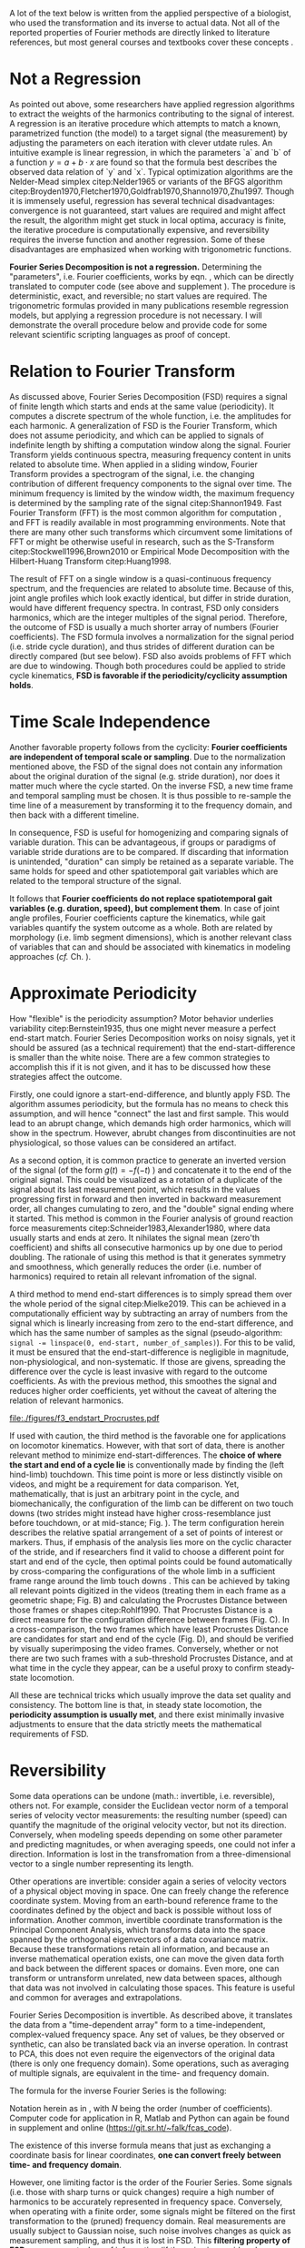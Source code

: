 #+BIBLIOGRAPHY: literature.bib

#+BEGIN_SRC elisp :results none :exports none :tangle no
(setq bibtex-completion-bibliography
      '("literature.bib"))
#+END_SRC


A lot of the text below is written from the applied perspective of a biologist, who used the transformation and its inverse to actual data.
Not all of the reported properties of Fourier methods are directly linked to literature references, but most general courses and textbooks cover these concepts @@latex:\citep[e.g.][]{Bracewell2000,Osgood2007,Osgood2019}@@.


* Not a Regression
As pointed out above, some researchers have applied regression algorithms to extract the weights of the harmonics contributing to the signal of interest.
A regression is an iterative procedure which attempts to match a known, parametrized function (the model) to a target signal (the measurement) by adjusting the parameters on each iteration with clever utdate rules.
An intuitive example is linear regression, in which the parameters `a` and `b` of a function \(y=a+b\cdot x\) are found so that the formula best describes the observed data relation of `y` and `x`.
Typical optimization algorithms are the Nelder-Mead simplex citep:Nelder1965 or variants of the BFGS algorithm citep:Broyden1970,Fletcher1970,Goldfrab1970,Shanno1970,Zhu1997.
Though it is immensely useful, regression has several technical disadvantages: convergence is not guaranteed, start values are required and might affect the result, the algorithm might get stuck in local optima, accuracy is finite, the iterative procedure is computationally expensive, and reversibility requires the inverse function and another regression.
Some of these disadvantages are emphasized when working with trigonometric functions.


*Fourier Series Decomposition is not a regression.*
Determining the "parameters", i.e. Fourier coefficients, works by eqn. \eqref{eqn:fourier_coefficients1}, which can be directly translated to computer code (see above and supplement \ref{appendix:code}).
The procedure is deterministic, exact, and reversible; no start values are required.
The trigonometric formulas provided in many publications resemble regression models, but applying a regression procedure is not necessary.
I will demonstrate the overall procedure below and provide code for some relevant scientific scripting languages as proof of concept.


* Relation to Fourier Transform
:PROPERTIES:
:CUSTOM_ID: properties:transform
:END:
As discussed above, Fourier Series Decomposition (FSD) requires a signal of finite length which starts and ends at the same value (periodicity).
It computes a discrete spectrum of the whole function, i.e. the amplitudes for each harmonic.
A generalization of FSD is the Fourier Transform, which does not assume periodicity, and which can be applied to signals of indefinite length by shifting a computation window along the signal.
Fourier Transform yields continuous spectra, measuring frequency content in units related to absolute time.
When applied in a sliding window, Fourier Transform provides a spectrogram of the signal, i.e. the changing contribution of different frequency components to the signal over time.
The minimum frequency is limited by the window width, the maximum frequency is determined by the sampling rate of the signal citep:Shannon1949.
Fast Fourier Transform (FFT) is the most common algorithm for computation @@latex:\citep[\textit{cf.}][]{Heideman1984}@@, and FFT is readily available in most programming environments.
Note that there are many other such transforms which circumvent some limitations of FFT or might be otherwise useful in research, such as the S-Transform citep:Stockwell1996,Brown2010 or Empirical Mode Decomposition with the Hilbert-Huang Transform citep:Huang1998.


The result of FFT on a single window is a quasi-continuous frequency spectrum, and the frequencies are related to absolute time.
Because of this, joint angle profiles which look exactly identical, but differ in stride duration, would have different frequency spectra.
In contrast, FSD only considers harmonics, which are the integer multiples of the signal period.
Therefore, the outcome of FSD is usually a much shorter array of numbers (Fourier coefficients).
The FSD formula involves a normalization for the signal period (i.e. stride cycle duration), and thus strides of different duration can be directly compared (but see below).
FSD also avoids problems of FFT which are due to windowing.
Though both procedures could be applied to stride cycle kinematics, *FSD is favorable if the periodicity/cyclicity assumption holds*.


* Time Scale Independence
Another favorable property follows from the cyclicity: *Fourier coefficients are independent of temporal scale or sampling*.
Due to the normalization mentioned above, the FSD of the signal does not contain any information about the original duration of the signal (e.g. stride duration), nor does it matter much where the cycle started.
On the inverse FSD, a new time frame and temporal sampling must be chosen.
It is thus possible to re-sample the time line of a measurement by transforming it to the frequency domain, and then back with a different timeline.


In consequence, FSD is useful for homogenizing and comparing signals of variable duration.
This can be advantageous, if groups or paradigms of variable stride durations are to be compared.
If discarding that information is unintended, "duration" can simply be retained as a separate variable.
The same holds for speed and other spatiotemporal gait variables which are related to the temporal structure of the signal.

It follows that *Fourier coefficients do not replace spatiotemporal gait variables (e.g. duration, speed), but complement them*.
In case of joint angle profiles, Fourier coefficients capture the kinematics, while gait variables quantify the system outcome as a whole.
Both are related by morphology (i.e. limb segment dimensions), which is another relevant class of variables that can and should be associated with kinematics in modeling approaches (/cf./ Ch. \ref{cpt:statistics}).


* Approximate Periodicity
:PROPERTIES:
:CUSTOM_ID: properties:endstart
:END:
How "flexible" is the periodicity assumption?
Motor behavior underlies variability citep:Bernstein1935, thus one might never measure a perfect end-start match.
Fourier Series Decomposition works on noisy signals, yet it should be assured (as a technical requirement) that the end-start-difference is smaller than the white noise.
There are a few common strategies to accomplish this if it is not given, and it has to be discussed how these strategies affect the outcome.



Firstly, one could ignore a start-end-difference, and bluntly apply FSD.
The algorithm assumes periodicity, but the formula has no means to check this assumption, and will hence "connect" the last and first sample.
This would lead to an abrupt change, which demands high order harmonics, which will show in the spectrum.
However, abrubt changes from discontinuities are not physiological, so those values can be considered an artifact.


As a second option, it is common practice to generate an inverted version of the signal (of the form \(g(t) = -f(-t)\) ) and concatenate it to the end of the original signal.
This could be visualized as a rotation of a duplicate of the signal about its last measurement point, which results in the values progressing first in forward and then inverted in backward measurement order, all changes cumulating to zero, and the "double" signal ending where it started.
This method is common in the Fourier analysis of ground reaction force measurements citep:Schneider1983,Alexander1980, where data usually starts and ends at zero.
It nihilates the signal mean (zero'th coefficient) and shifts all consecutive harmonics up by one due to period doubling.
The rationale of using this method is that it generates symmetry and smoothness, which generally reduces the order (i.e. number of harmonics) required to retain all relevant infromation of the signal.


A third method to mend end-start differences is to simply spread them over the whole period of the signal citep:Mielke2019.
This can be achieved in a computationally efficient way by subtracting an array of numbers from the signal which is linearly increasing from zero to the end-start difference, and which has the same number of samples as the signal (pseudo-algorithm: ~signal -= linspace(0, end-start, number_of_samples)~).
For this to be valid, it must be ensured that the end-start-difference is negligible in magnitude, non-physiological, and non-systematic.
If those are givens, spreading the difference over the cycle is least invasive with regard to the outcome coefficients.
As with the previous method, this smoothes the signal and reduces higher order coefficients, yet without the caveat of altering the relation of relevant harmonics.



#+CAPTION: *Stride cycle end-start matching.* A stride cycle can be defined as the time interval between two frames which have the highest similarity in joint configuration and enclose exactly one swing and stance phase. (A) Putative start and end frame configurations, superimposed onto the original video frames. Several frames are candidates for cycle end, indicated by the series of cross markers. (B) Superimposition of end frame candidates onto the reference start frame, using Procrustes Superimposition. Only the axial line points (head to toe) are used for superimposition. (C) Configuration difference (measured as Procrustes distance \(pd\), shifted by the arbitrary formula \(log\left(pd*10^3+2\right)\) for visualization) over the whole stride cycle for different candidate start frames. (D) A heatmap of configuration difference can identify mathematically optimal stride cycle intervals. Dashed black crosshair: cycle start and end, conventionally determined by limb touch down. Blue crosshair: start and end frame with maximal configuration similarity, i.e. minimal Procrusted distance of the configurations at candidate frames.
#+ATTR_LATEX: :placement [p]
#+LABEL: fig:endstart
[[file:./figures/f3_endstart_Procrustes.pdf]]

If used with caution, the third method is the favorable one for applications on locomotor kinematics.
However, with that sort of data, there is another relevant method to minimize end-start-differences.
The *choice of where the start and end of a cycle lie* is conventionally made by finding the (left hind-limb) touchdown.
This time point is more or less distinctly visible on videos, and might be a requirement for data comparison.
Yet, mathematically, that is just an arbitrary point in the cycle, and biomechanically, the configuration of the limb can be different on two touch downs (two strides might instead have higher cross-resemblance just before touchdown, or at mid-stance; Fig. \ref{fig:endstart}).
The term configuration herein describes the relative spatial arrangement of a set of points of interest or markers.
Thus, if emphasis of the analysis lies more on the cyclic character of the stride, and if researchers find it valid to choose a different point for start and end of the cycle, then optimal points could be found automatically by cross-comparing the configurations of the whole limb in a sufficient frame range around the limb touch downs @@latex:\citep[as applied in][]{Mielke2019,Mielke2023}@@.
This can be achieved by taking all relevant points digitized in the videos (treating them in each frame as a geometric shape; Fig. \ref{fig:endstart}B) and calculating the Procrustes Distance between those frames or shapes citep:Rohlf1990.
That Procrustes Distance is a direct measure for the configuration difference between frames (Fig. \ref{fig:endstart}C).
In a cross-comparison, the two frames which have least Procrustes Distance are candidates for start and end of the cycle (Fig. \ref{fig:endstart}D), and should be verified by visually superimposing the video frames.
Conversely, whether or not there are two such frames with a sub-threshold Procrustes Distance, and at what time in the cycle they appear, can be a useful proxy to confirm steady-state locomotion.


All these are technical tricks which usually improve the data set quality and consistency.
The bottom line is that, in steady state locomotion, the *periodicity assumption is usually met*, and there exist minimally invasive adjustments to ensure that the data strictly meets the mathematical requirements of FSD.



* Reversibility
Some data operations can be undone (math.: invertible, i.e. reversible), others not.
For example, consider the Euclidean vector norm of a temporal series of velocity vector measurements: the resulting number (speed) can quantify the magnitude of the original velocity vector, but not its direction.
Conversely, when modeling speeds depending on some other parameter and predicting magnitudes, or when averaging speeds, one could not infer a direction.
Information is lost in the transfromation from a three-dimensional vector to a single number representing its length.

Other operations are invertible: consider again a series of velocity vectors of a physical object moving in space.
One can freely change the reference coordinate system.
Moving from an earth-bound reference frame to the coordinates defined by the object and back is possible without loss of information.
Another common, invertible coordinate transformation is the Principal Component Analysis, which transforms data into the space spanned by the orthogonal eigenvectors of a data covariance matrix.
Because these transformations retain all information, and because an inverse mathematical operation exists, one can move the given data forth and back between the different spaces or domains.
Even more, one can transform or untransform unrelated, new data between spaces, although that data was not involved in calculating those spaces.
This feature is useful and common for averages and extrapolations.


Fourier Series Decomposition is invertible.
As described above, it translates the data from a "time-dependent array" form to a time-independent, complex-valued frequency space.
Any set of values, be they observed or synthetic, can also be translated back via an inverse operation.
In contrast to PCA, this does not even require the eigenvectors of the original data (there is only one frequency domain).
Some operations, such as averaging of multiple signals, are equivalent in the time- and frequency domain.

The formula for the inverse Fourier Series is the following:
\begin{equation}\label{eqn:fourier_inversion}
	f(t) = \sum\limits_{n=0}^{N} (2\cdot c_{n})\cdot e^{2\pi i n \frac{t}{T}}
\end{equation}
# c_{n} = \frac{1}{T}\sum\limits_{t=0}^{T} e^{-2\pi i n \frac{t}{T}} \cdot f(t)  \quad\quad \forall n>0
Notation herein as in \eqref{eqn:fourier_coefficients1}, with \(N\) being the order (number of coefficients).
Computer code for application in R, Matlab and Python can again be found in supplement \ref{appendix:code} and online (\url{https://git.sr.ht/~falk/fcas_code}).

The existence of this inverse formula means that just as exchanging a coordinate basis for linear coordinates, *one can convert freely between time- and frequency domain*.


However, one limiting factor is the order of the Fourier Series.
Some signals (i.e. those with sharp turns or quick changes) require a high number of harmonics to be accurately represented in frequency space.
Conversely, when operating with a finite order, some signals might be filtered on the first transformation to the (pruned) frequency domain.
Real measurements are usually subject to Gaussian noise, such noise involves changes as quick as measurement sampling, and thus it is lost in FSD.
This *filtering property of FSD* can represent a loss of information (if the noise is considered informative, but note that in that case the residual after re-transformation might be even more informative).

However, in cases where this filtering effect is negligible or even favorable, FSD and its inversion can be applied.
Repeated back- and forward transformation does not discard further information.
When implementing a version of the equations above in computer code, a good check is whether values are unchanged after applying FSD and its inversion in series.
And because of the relatively few coefficients needed for accurate representation of physical processes, compared to sampled timelines, it is often *efficient to store* kinematic data in the form of FSD coefficients.

* Choice of Order
How to decide how many coefficients should be retained?
That number is the "order" of the Fourier Series.
It can be easily determined by exploiting the reversibility of a method.
Each observation (i.e. each measured joint angle profile) should be converted to the frequency domain with a given order, and then converted back to the time domain.
The (root-mean-square) difference of the original signal and the re-transformed one should be small in magnitude and normally distributed around zero.
Additionally, original and re-transformed signals should be plotted on top of each other for visual inspection.


This strategy is of general use, and we will demonstrate it on the test case below (Ch. \ref{casestudy:dataprep}).
In the particular case of joint angle kinematics, it has often been concluded that relatively few coefficients are sufficient to capture the essence of the phenomenon.
This is physically plausible, because the elements of limbs are rigid bodies with a certain inertia.
Such elements cannot perform too abrupt accelerations, and in consequence, the profiles are smooth.
Furthermore, in the case of steady-state locomotion, the ensemble of rigid body elements produces the behavior, and it is unlikely that any single element can oscillate an order of magnitude quicker than the whole limb.
The stride cycle is the defining time interval, and normally all elements move in relative unison, which limits amplitude in the higher order coefficients.


* Affine Components
Some attributes of a signal are emphasized by Fourier methods.
Those can be summarized intuitively as those attributes of the signal which can be changed without altering the "perceived shape" of the signal when plotted.

The most obvious one is the average of the signal over time, i.e. its *mean value*.
When changing the mean of a signal in the time domain by adding the same scalar value to every sample, the signal shifts "up and down", but retains its temporal structure.
The mean is completely captured by the zero'th coefficient, which therefore is always a real number.
Apart from that, changing the mean of a signal leaves its frequency domain representation unchanged.

Another attribute of the signal is the *amplitude*, or how much values change around the mean.
In the time domain, amplitude is altered by centering the signal and multiplying it with a scalar, followed by un-centering.
In the frequency domain, amplitude is visible as the distance of coefficients from the origin of the complex plane (i.e. the cumulative magnitude of the complex numbers, or the norm of the complex coefficient vector).

The third special signal aspect is *phase*, and it has to do with the periodicity of the signal.
Phase is quantized in the time domain by sampling, and it can be changed by taking a number of samples from the end of the signal and appending it to the start ("rolling" the signal around, or changing the start point of the cycle).
In the frequency domain, changing the phase rotates the coefficients in the complex plane (but note that higher order coefficients rotate exactly \(n\) times quicker).
Because the frequency domain is independent of sampling, phase can be changed by any scalar number here, and is not limited to the sample raster.
This allows efficient temporal resampling, as well as an optimal alignment of multiple signals (/cf./ Ch. \ref{apdx:fourier}).
Phase is an angle, best used in the range of zero and \(2\pi\).
It is changed in the frequency domain, just as any rotation in a complex plane, by multiplication of a complex exponential @@latex:\citep[``delay/shift theorem'', \textit{cf.}][]{Bracewell2000}@@.

The fact that amplitude is the distance and phase the angle of Fourier coefficients in the complex valued frequency space illustrates the relation of the exponential and amplitude-phase form of the Fourier formula: the latter are just the corresponding polar coordinates.


Mean, amplitude and phase are called *affine components* of a signal, which describes the fact that they can be adjusted by scalar operations without altering the "signal shape" (see Ch. \ref{cpt:fcas}).
They can even be standardized (mean: zero, amplitude: one, phase: zero).
They can be associated with biological meaning: the mean quantifies dynamic posture, the amplitude is related to effective range of motion, the phase quantifies relative timing of joint movements.
What remains after standardization, i.e. after isolation of the affine components, is in a way the essence of a signal, its "shape", which is defined by the temporal (or frequential) structure of the behavior.
In the case of joint angle profiles, this remainder can be considered coordination /sensu strictu/ citep:Mielke2019,Mielke2023.

* Multivariate Analysis
The numeric representation in the frequency domain is usually shorter, and as mentioned above, storage might be efficient.
Nevertheless, an FSD of the order \(N\) will yield \(N+1\) coefficients, which are \(2N+1\) numbers when splitting up their real and imaginary parts.
Although we usually find an \(N<10\) appropriate (see above), this would still leave a considerable amount of variables for analysis.

This raises the question of the effect of multivariate analysis methods, such as Principal Component Analysis (PCA).
PCA is a coordinate transformation which finds orthogonal coordinate axes in the data set that are oriented towards the largest variability within the data citep:MacLeod2007.
A common purpose of PCA is dimensionality reduction, and it is particularly effective if there are strong co-variations within the data.
It seems clear that Fourier coefficients of a single joint angle profile are intrinsically linked, for example through the phase rotation in the complex plane (exponential form).
However, it is not obvious whether that holds any advantages for PCA, because the phase rotation does not cause linear correlation.
On the other hand, higher coefficients are usually of lower amplitude than the main coefficients, and thus their putatively relevant variability might be lost in a PCA-based dimensionality reduction.
Thus, PCA does not generally hold benefits for the analysis of single joint FSD in its complex exponential formulation.
It might be different in the apmlitude-phase formulation, which should be explored in future research.


If more than one joint is of interest, coefficient number is multiplied, but the situation for multivariate analysis changes.
Different joints are often interrelated through adjacency along their linking segments.
Biarticular muscles and tendons can cause correlated movements, which makes top-down sense, because a typical vertebrate limb during swing phase tends to be extended and flexed altogether citep:Fischer2006.
This situation is favorable for PCA, in a sense that dimensionality reduction can often be achived with relatively little information loss.
Note, however, that PCA must be adjusted in a way that accounts for the FSD properties as follows.
It is common practice and often advisible to standardize input variables prior to PCA, so that their value ranges are comparable (usually done by subtraction of the mean and division of a variability measure).
Such a standardization would disrupt the temporal structure of the signal, and emphasize nuisance variability in higher order coefficients.
A better strategy for multi-joint analyses is the standardization by removal of affine FSD components.
As mentioned above, mean joint angle and joint amplitude can be standardized, and phase differences of all observations can be minimized by temporal alignment.
With such preprocessing, the outcome of a PCA will equally represent each joint of interest, without disrupting the temporal structure of the joint angle profiles, and benefitting from intrinsic correlations of movements of the limb elements.
PCA is invertible, and any downstream modeling outcomes can be related back to the original joint angle profiles.
